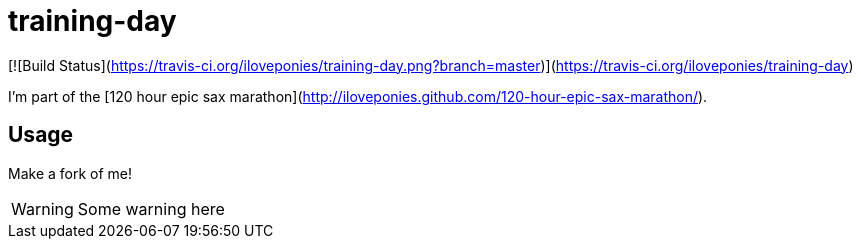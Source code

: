 # training-day

[![Build Status](https://travis-ci.org/iloveponies/training-day.png?branch=master)](https://travis-ci.org/iloveponies/training-day)

I'm part of the [120 hour epic sax marathon](http://iloveponies.github.com/120-hour-epic-sax-marathon/).

## Usage

Make a fork of me!

WARNING: Some warning here

